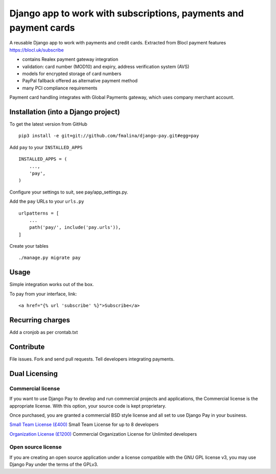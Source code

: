 Django app to work with subscriptions, payments and payment cards
=================================================================

.. image:: https://travis-ci.org/fmalina/django-pay.svg?branch=master
    :target: https://travis-ci.org/fmalina/django-pay

A reusable Django app to work with payments and credit cards.
Extracted from Blocl payment features
https://blocl.uk/subscribe

- contains Realex payment gateway integration
- validation: card number (MOD10) and expiry, address verification system (AVS)
- models for encrypted storage of card numbers
- PayPal fallback offered as alternative payment method
- many PCI compliance requirements

Payment card handling integrates with Global Payments gateway, which uses company merchant account.

Installation (into a Django project)
------------------------------------

To get the latest version from GitHub

::

    pip3 install -e git+git://github.com/fmalina/django-pay.git#egg=pay

Add ``pay`` to your ``INSTALLED_APPS``

::

    INSTALLED_APPS = (
        ...,
        'pay',
    )

Configure your settings to suit, see pay/app_settings.py.

Add the ``pay`` URLs to your ``urls.py``

::

    urlpatterns = [
        ...
        path('pay/', include('pay.urls')),
    ]

Create your tables

::

    ./manage.py migrate pay


Usage
-----
Simple integration works out of the box.

To pay from your interface, link:

::

    <a href="{% url 'subscribe' %}">Subscribe</a>


Recurring charges
-----------------
Add a cronjob as per crontab.txt


Contribute
----------
File issues. Fork and send pull requests. Tell developers integrating payments.


Dual Licensing
--------------

Commercial license
~~~~~~~~~~~~~~~~~~
If you want to use Django Pay to develop and run commercial projects and applications, the Commercial license is the appropriate license. With this option, your source code is kept proprietary.

Once purchased, you are granted a commercial BSD style license and all set to use Django Pay in your business.

`Small Team License (£400) <https://unilexicon.com/fm/pay.html?amount=400&msg=Django_Pay_Team_License>`_
Small Team License for up to 8 developers

`Organization License (£1200) <https://unilexicon.com/fm/pay.html?amount=1200&msg=Django_Pay_Organisation_License>`_
Commercial Organization License for Unlimited developers

Open source license
~~~~~~~~~~~~~~~~~~~
If you are creating an open source application under a license compatible with the GNU GPL license v3, you may use Django Pay under the terms of the GPLv3.
